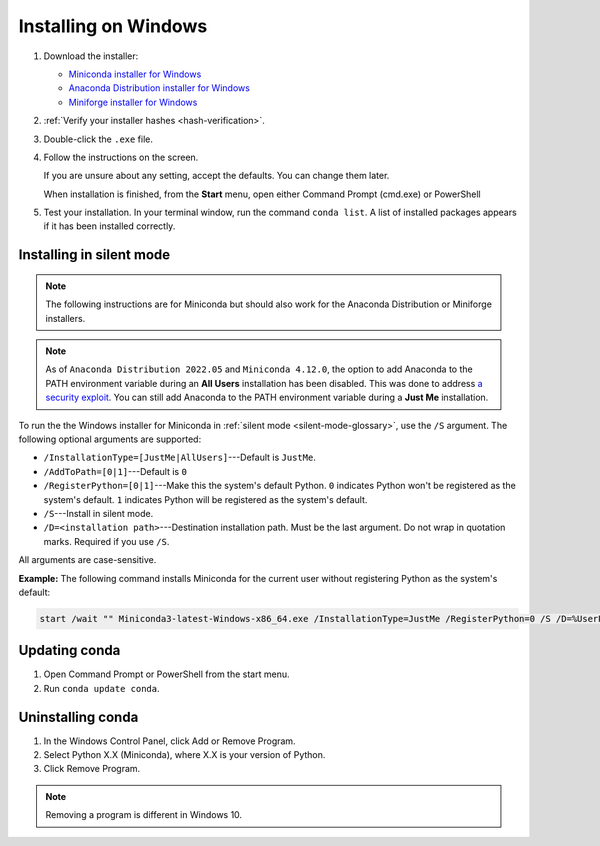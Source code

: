 =====================
Installing on Windows
=====================

#. Download the installer:

   * `Miniconda installer for
     Windows <https://docs.anaconda.com/miniconda/>`_

   * `Anaconda Distribution installer for
     Windows <https://www.anaconda.com/download/>`_

   * `Miniforge installer for Windows <https://conda-forge.org/download>`_

#. :ref:`Verify your installer hashes <hash-verification>`.

#. Double-click the ``.exe`` file.

#. Follow the instructions on the screen.

   If you are unsure about any setting, accept the defaults. You
   can change them later.

   When installation is finished, from the **Start** menu, open either Command Prompt (cmd.exe) or
   PowerShell

#. Test your installation. In your terminal window, run the command ``conda list``. A list of
   installed packages appears if it has been installed correctly.


.. _install-win-silent:

Installing in silent mode
=========================

.. note::
   The following instructions are for Miniconda but should also work
   for the Anaconda Distribution or Miniforge installers.

.. note::
   As of ``Anaconda Distribution 2022.05`` and ``Miniconda 4.12.0``, the option to add Anaconda
   to the PATH environment variable during an **All Users** installation has been disabled. This
   was done to address `a security exploit <https://nvd.nist.gov/vuln/detail/CVE-2022-26526>`_.
   You can still add Anaconda to the PATH environment variable during a **Just Me** installation.

To run the the Windows installer for Miniconda in
:ref:`silent mode <silent-mode-glossary>`, use the ``/S``
argument. The following optional arguments are supported:

* ``/InstallationType=[JustMe|AllUsers]``---Default is ``JustMe``.
* ``/AddToPath=[0|1]``---Default is ``0``
* ``/RegisterPython=[0|1]``---Make this the system's default
  Python.
  ``0`` indicates Python won't be registered as the system's default. ``1``
  indicates Python will be registered as the system's default.
* ``/S``---Install in silent mode.
* ``/D=<installation path>``---Destination installation path.
  Must be the last argument. Do not wrap in quotation marks.
  Required if you use ``/S``.

All arguments are case-sensitive.

**Example:** The following command installs Miniconda for the
current user without registering Python as the system's default:

.. code-block:: bat

   start /wait "" Miniconda3-latest-Windows-x86_64.exe /InstallationType=JustMe /RegisterPython=0 /S /D=%UserProfile%\Miniconda3


Updating conda
==============

#. Open Command Prompt or PowerShell from the start menu.

#. Run ``conda update conda``.


Uninstalling conda
==================

#. In the Windows Control Panel, click Add or Remove Program.

#. Select Python X.X (Miniconda), where X.X is your version of Python.

#. Click Remove Program.

.. note::
   Removing a program is different in Windows 10.
